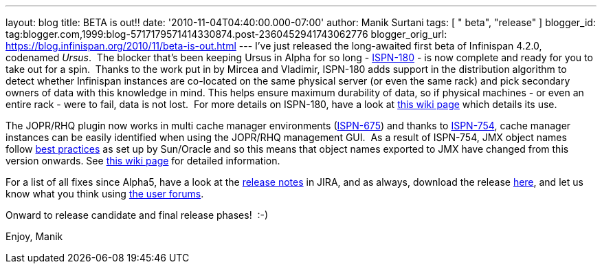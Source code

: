 ---
layout: blog
title: BETA is out!!
date: '2010-11-04T04:40:00.000-07:00'
author: Manik Surtani
tags: [ " beta", "release" ]
blogger_id: tag:blogger.com,1999:blog-5717179571414330874.post-2360452941743062776
blogger_orig_url: https://blog.infinispan.org/2010/11/beta-is-out.html
---
I've just released the long-awaited first beta of Infinispan 4.2.0,
codenamed _Ursus_.  The blocker that's been keeping Ursus in Alpha for
so long - https://jira.jboss.org/browse/ISPN-180[ISPN-180] - is now
complete and ready for you to take out for a spin.  Thanks to the work
put in by Mircea and Vladimir, ISPN-180 adds support in the distribution
algorithm to detect whether Infinispan instances are co-located on the
same physical server (or even the same rack) and pick secondary owners
of data with this knowledge in mind. This helps ensure maximum
durability of data, so if physical machines - or even an entire rack -
were to fail, data is not lost.  For more details on ISPN-180, have a
look at http://community.jboss.org/wiki/ServerHinting[this wiki page]
which details its use.

The JOPR/RHQ plugin now works in multi cache manager environments
(https://jira.jboss.org/browse/ISPN-675[ISPN-675]) and thanks to
https://jira.jboss.org/browse/ISPN-754[ISPN-754], cache manager
instances can be easily identified when using the JOPR/RHQ management
GUI.  As a result of ISPN-754, JMX object names follow
http://java.sun.com/javase/technologies/core/mntr-mgmt/javamanagement/best-practices.jsp[best
practices] as set up by Sun/Oracle and so this means that object names
exported to JMX have changed from this version onwards. See
http://community.jboss.org/docs/DOC-14865[this wiki page] for detailed
information.

For a list of all fixes since Alpha5, have a look at the
https://jira.jboss.org/secure/ConfigureReport.jspa?atl_token=y7xdZj9voL&versions=12315564&sections=all&style=none&selectedProjectId=12310799&reportKey=org.jboss.labs.jira.plugin.release-notes-report-plugin:releasenotes&Next=Next[release
notes] in JIRA, and as always, download the release
http://www.jboss.org/infinispan/downloads[here], and let us know what
you think using
http://community.jboss.org/en/infinispan?view=discussions[the user
forums].

Onward to release candidate and final release phases!  :-)

Enjoy,
Manik


